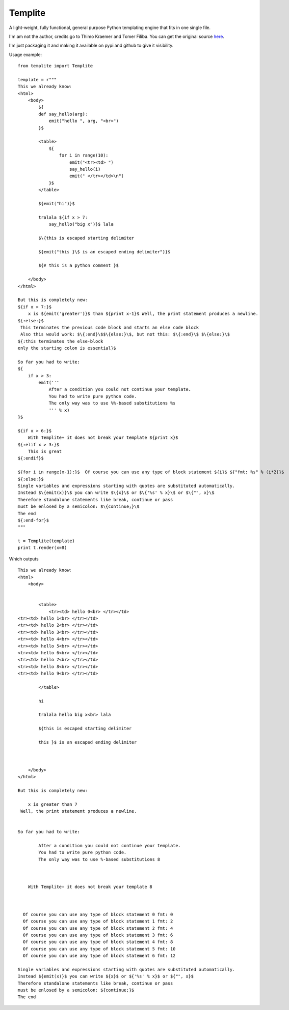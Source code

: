 Templite
==============

A light-weight, fully functional, general purpose Python templating engine that fits in one single file.

I'm am not the author, credits go to Thimo Kraemer and Tomer Filiba. You can get the original source here_.

I'm just packaging it and making it available on pypi and github to give it visibility.

Usage example::

    from templite import Templite

    template = r"""
    This we already know:
    <html>
        <body>
            ${
            def say_hello(arg):
                emit("hello ", arg, "<br>")
            }$

            <table>
                ${
                    for i in range(10):
                        emit("<tr><td> ")
                        say_hello(i)
                        emit(" </tr></td>\n")
                }$
            </table>

            ${emit("hi")}$

            tralala ${if x > 7:
                say_hello("big x")}$ lala

            $\{this is escaped starting delimiter

            ${emit("this }\$ is an escaped ending delimiter")}$

            ${# this is a python comment }$

        </body>
    </html>

    But this is completely new:
    ${if x > 7:}$
        x is ${emit('greater')}$ than ${print x-1}$ Well, the print statement produces a newline.
    ${:else:}$
     This terminates the previous code block and starts an else code block
     Also this would work: $\{:end}\$$\{else:}\$, but not this: $\{:end}\$ $\{else:}\$
    ${:this terminates the else-block
    only the starting colon is essential}$

    So far you had to write:
    ${
        if x > 3:
            emit('''
                After a condition you could not continue your template.
                You had to write pure python code.
                The only way was to use %%-based substitutions %s
                ''' % x)
    }$

    ${if x > 6:}$
        With Templite+ it does not break your template ${print x}$
    ${:elif x > 3:}$
        This is great
    ${:endif}$

    ${for i in range(x-1):}$  Of course you can use any type of block statement ${i}$ ${"fmt: %s" % (i*2)}$
    ${:else:}$
    Single variables and expressions starting with quotes are substituted automatically.
    Instead $\{emit(x)}\$ you can write $\{x}\$ or $\{'%s' % x}\$ or $\{"", x}\$
    Therefore standalone statements like break, continue or pass
    must be enlosed by a semicolon: $\{continue;}\$
    The end
    ${:end-for}$
    """

    t = Templite(template)
    print t.render(x=8)


Which outputs ::


    This we already know:
    <html>
        <body>


            <table>
                <tr><td> hello 0<br> </tr></td>
    <tr><td> hello 1<br> </tr></td>
    <tr><td> hello 2<br> </tr></td>
    <tr><td> hello 3<br> </tr></td>
    <tr><td> hello 4<br> </tr></td>
    <tr><td> hello 5<br> </tr></td>
    <tr><td> hello 6<br> </tr></td>
    <tr><td> hello 7<br> </tr></td>
    <tr><td> hello 8<br> </tr></td>
    <tr><td> hello 9<br> </tr></td>

            </table>

            hi

            tralala hello big x<br> lala

            ${this is escaped starting delimiter

            this }$ is an escaped ending delimiter



        </body>
    </html>

    But this is completely new:

        x is greater than 7
     Well, the print statement produces a newline.


    So far you had to write:

            After a condition you could not continue your template.
            You had to write pure python code.
            The only way was to use %-based substitutions 8



        With Templite+ it does not break your template 8



      Of course you can use any type of block statement 0 fmt: 0
      Of course you can use any type of block statement 1 fmt: 2
      Of course you can use any type of block statement 2 fmt: 4
      Of course you can use any type of block statement 3 fmt: 6
      Of course you can use any type of block statement 4 fmt: 8
      Of course you can use any type of block statement 5 fmt: 10
      Of course you can use any type of block statement 6 fmt: 12

    Single variables and expressions starting with quotes are substituted automatically.
    Instead ${emit(x)}$ you can write ${x}$ or ${'%s' % x}$ or ${"", x}$
    Therefore standalone statements like break, continue or pass
    must be enlosed by a semicolon: ${continue;}$
    The end

.. _here: http://www.joonis.de/en/code/templite
